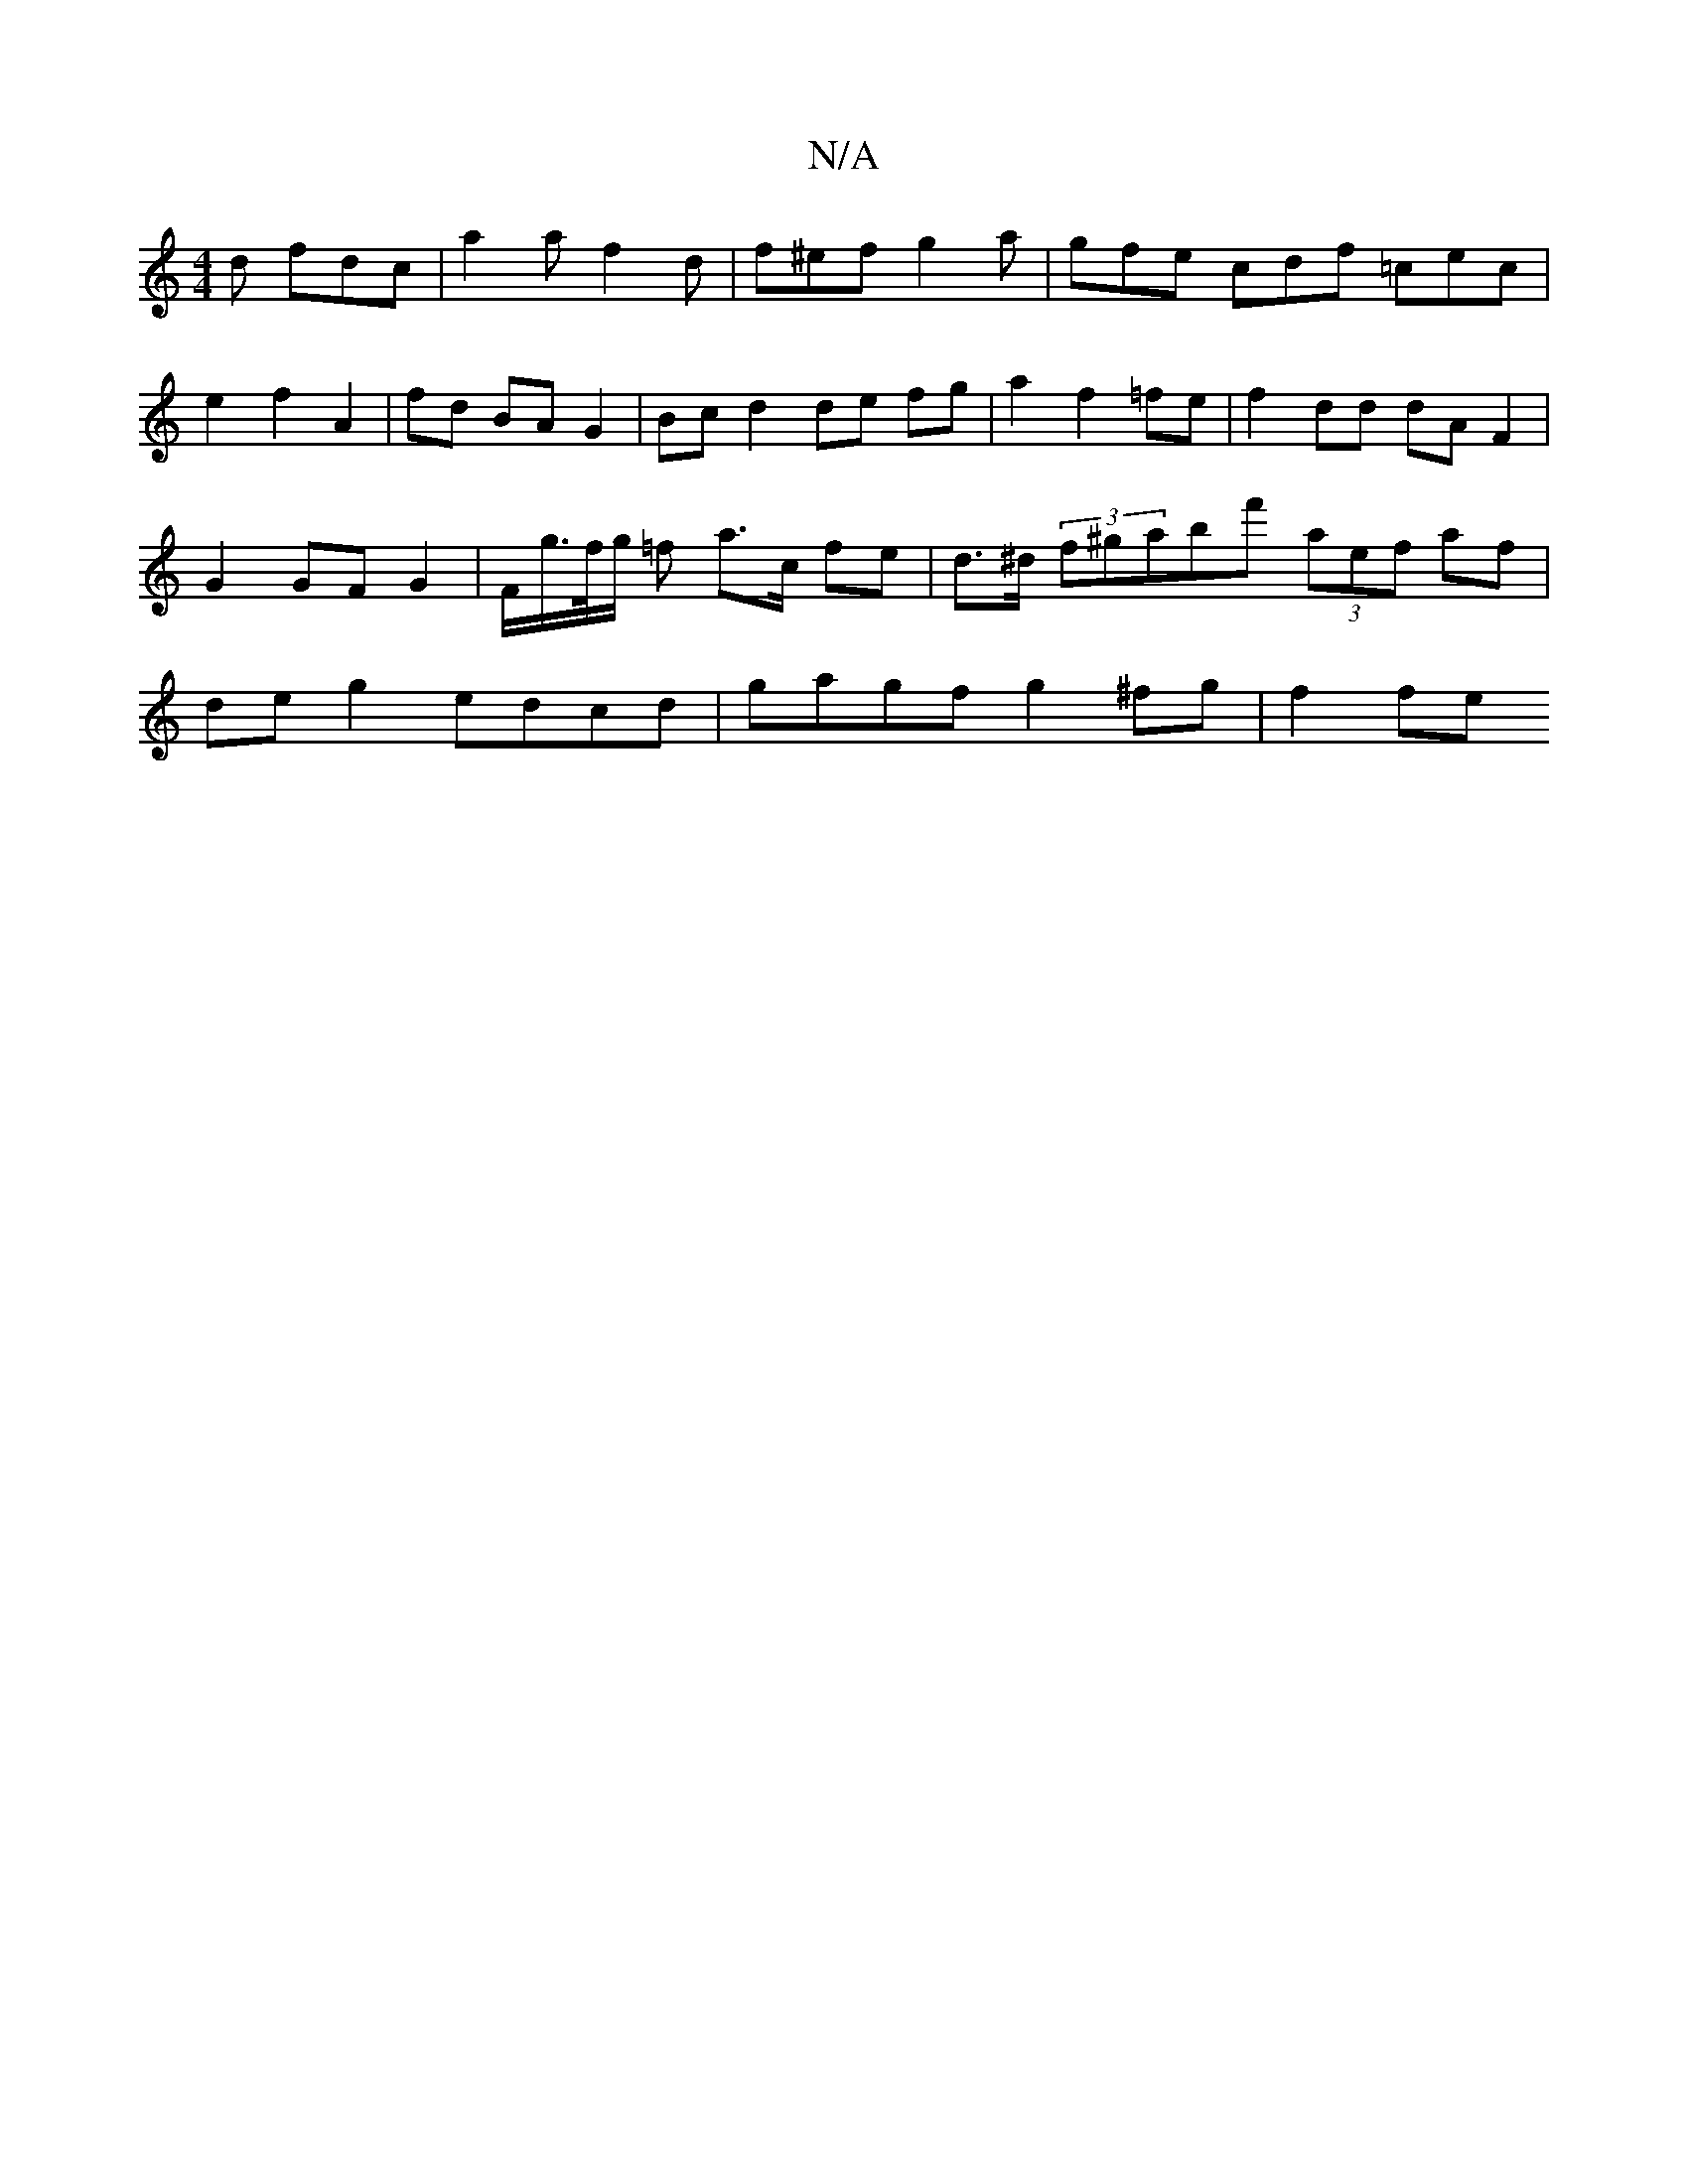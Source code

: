 X:1
T:N/A
M:4/4
R:N/A
K:Cmajor
2 d fdc | a2 a f2d | f^ef g2 a | gfe cdf =cec | e2 f2 A2 | fd BA G2 | Bc d2 de fg|a2 f2 =fe | f2 dd dA F2 | G2 GF G2 | F/g/>f/g/ =f- a>c fe | d>^d (3f^gabf' (3aef af | de g2 edcd | gagf g2 ^fg | f2 fe